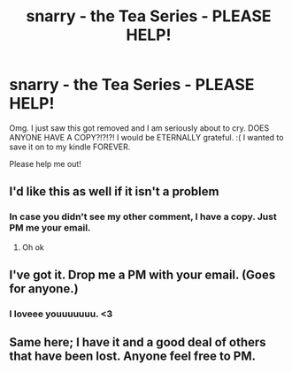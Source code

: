 #+TITLE: snarry - the Tea Series - PLEASE HELP!

* snarry - the Tea Series - PLEASE HELP!
:PROPERTIES:
:Author: jubial
:Score: 0
:DateUnix: 1475165563.0
:DateShort: 2016-Sep-29
:FlairText: Fic Search
:END:
Omg. I just saw this got removed and I am seriously about to cry. DOES ANYONE HAVE A COPY?!?!?! I would be ETERNALLY grateful. :( I wanted to save it on to my kindle FOREVER.

Please help me out!


** I'd like this as well if it isn't a problem
:PROPERTIES:
:Author: Morgz12
:Score: 3
:DateUnix: 1475167089.0
:DateShort: 2016-Sep-29
:END:

*** In case you didn't see my other comment, I have a copy. Just PM me your email.
:PROPERTIES:
:Author: SilverCookieDust
:Score: 2
:DateUnix: 1475269404.0
:DateShort: 2016-Oct-01
:END:

**** Oh ok
:PROPERTIES:
:Author: Morgz12
:Score: 1
:DateUnix: 1475284446.0
:DateShort: 2016-Oct-01
:END:


** I've got it. Drop me a PM with your email. (Goes for anyone.)
:PROPERTIES:
:Author: SilverCookieDust
:Score: 2
:DateUnix: 1475167507.0
:DateShort: 2016-Sep-29
:END:

*** I loveee youuuuuuu. <3
:PROPERTIES:
:Author: jubial
:Score: 3
:DateUnix: 1475168409.0
:DateShort: 2016-Sep-29
:END:


** Same here; I have it and a good deal of others that have been lost. Anyone feel free to PM.
:PROPERTIES:
:Author: honestplease
:Score: 1
:DateUnix: 1475282520.0
:DateShort: 2016-Oct-01
:END:
